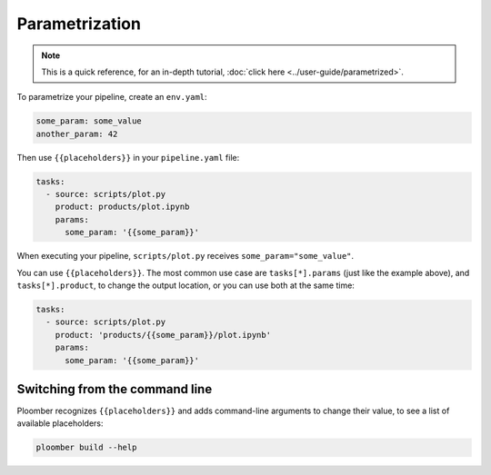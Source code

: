 Parametrization
===============

.. note:: This is a quick reference, for an in-depth tutorial, :doc:`click here <../user-guide/parametrized>`.

To parametrize your pipeline, create an ``env.yaml``:

.. code-block:: yaml
    :class: text-editor
    :name: env-yaml

    some_param: some_value
    another_param: 42


Then use ``{{placeholders}}`` in your ``pipeline.yaml`` file:


.. code-block:: yaml
    :class: text-editor
    :name: pipeline-yaml

    tasks:
      - source: scripts/plot.py
        product: products/plot.ipynb
        params:
          some_param: '{{some_param}}'

When executing your pipeline, ``scripts/plot.py`` receives
``some_param="some_value"``.

You can use ``{{placeholders}}``. The most common use case
are ``tasks[*].params`` (just like the example above),
and ``tasks[*].product``, to change the output location, or you can use both at the same time:


.. code-block:: yaml
    :class: text-editor
    :name: pipeline-yaml

    tasks:
      - source: scripts/plot.py
        product: 'products/{{some_param}}/plot.ipynb'
        params:
          some_param: '{{some_param}}'


Switching from the command line
-------------------------------

Ploomber recognizes ``{{placeholders}}`` and adds command-line arguments to
change their value, to see a list of available placeholders:


.. code-block:: console

    ploomber build --help
